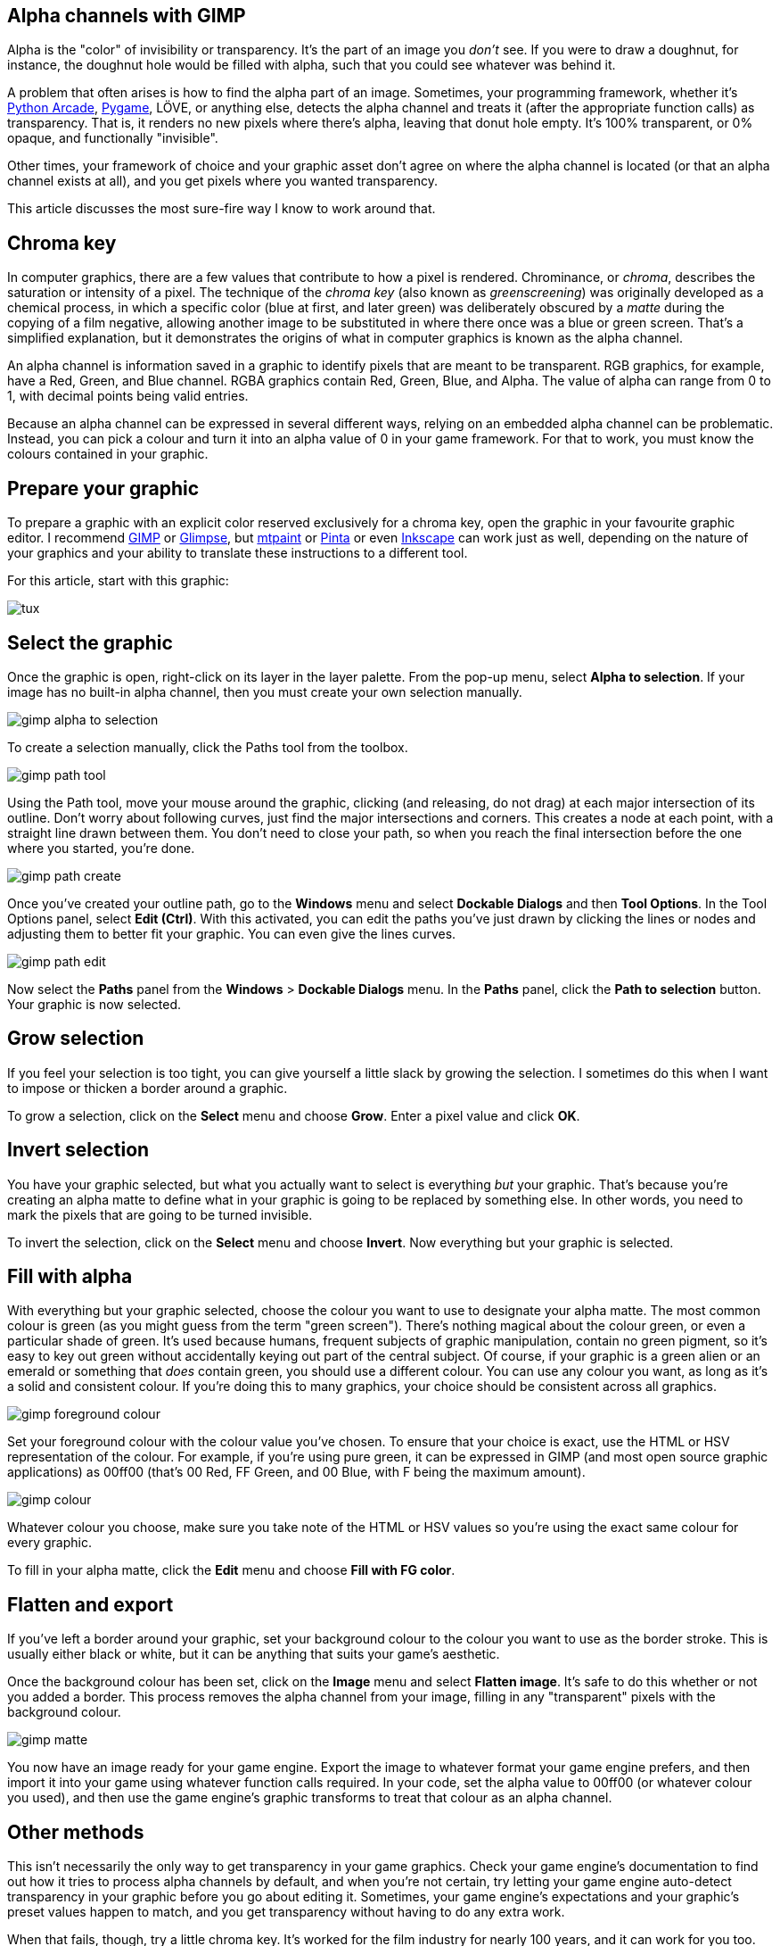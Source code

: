 [[gimp-alpha-channel]]
Alpha channels with GIMP
------------------------

:Author: Seth Kenlon
:Email: <seth@opensource.com>
:Revision: 1.0

Alpha is the "color" of invisibility or transparency.
It's the part of an image you _don't_ see.
If you were to draw a doughnut, for instance, the doughnut hole would be filled with alpha, such that you could see whatever was behind it.

A problem that often arises is how to find the alpha part of an image.
Sometimes, your programming framework, whether it's https://opensource.com/article/18/4/easy-2d-game-creation-python-and-arcade[Python Arcade], https://opensource.com/article/17/12/game-framework-python[Pygame], LÖVE, or anything else, detects the alpha channel and treats it (after the appropriate function calls) as transparency.
That is, it renders no new pixels where there's alpha, leaving that donut hole empty.
It's 100% transparent, or 0% opaque, and functionally "invisible".

Other times, your framework of choice and your graphic asset don't agree on where the alpha channel is located (or that an alpha channel exists at all), and you get pixels where you wanted transparency.

This article discusses the most sure-fire way I know to work around that.

== Chroma key

In computer graphics, there are a few values that contribute to how a pixel is rendered.
Chrominance, or _chroma_, describes the saturation or intensity of a pixel.
The technique of the _chroma key_ (also known as _greenscreening_) was originally developed as a chemical process, in which a specific color (blue at first, and later green) was deliberately obscured by a _matte_ during the copying of a film negative, allowing another image to be substituted in where there once was a blue or green screen.
That's a simplified explanation, but it demonstrates the origins of what in computer graphics is known as the alpha channel.

An alpha channel is information saved in a graphic to identify pixels that are meant to be transparent.
RGB graphics, for example, have a Red, Green, and Blue channel.
RGBA graphics contain Red, Green, Blue, and Alpha.
The value of alpha can range from 0 to 1, with decimal points being valid entries.

Because an alpha channel can be expressed in several different ways, relying on an embedded alpha channel can be problematic.
Instead, you can pick a colour and turn it into an alpha value of 0 in your game framework.
For that to work, you must know the colours contained in your graphic.

== Prepare your graphic

To prepare a graphic with an explicit color reserved exclusively for a chroma key, open the graphic in your favourite graphic editor.
I recommend http://gimp.org[GIMP] or https://glimpse-editor.github.io[Glimpse], but https://opensource.com/article/17/2/mtpaint-pixel-art-animated-gifs[mtpaint] or https://www.pinta-project.com[Pinta] or even http://inkscape.org[Inkscape] can work just as well, depending on the nature of your graphics and your ability to translate these instructions to a different tool.

For this article, start with this graphic:

image:img/tux.png[]

== Select the graphic

Once the graphic is open, right-click on its layer in the layer palette.
From the pop-up menu, select *Alpha to selection*.
If your image has no built-in alpha channel, then you must create your own selection manually.

image:img/gimp_alpha-to-selection.jpg[]

To create a selection manually, click the Paths tool from the toolbox.

image:img/ gimp_path-tool.jpg[]

Using the Path tool, move your mouse around the graphic, clicking (and releasing, do not drag) at each major intersection of its outline.
Don't worry about following curves, just find the major intersections and corners.
This creates a node at each point, with a straight line drawn between them.
You don't need to close your path, so when you reach the final intersection before the one where you started, you're done.

image:img/ gimp_path-create.jpg[]

Once you've created your outline path, go to the *Windows* menu and select *Dockable Dialogs* and then *Tool Options*.
In the Tool Options panel, select *Edit (Ctrl)*.
With this activated, you can edit the paths you've just drawn by clicking the lines or nodes and adjusting them to better fit your graphic.
You can even give the lines curves.

image:img/gimp_path-edit.jpg[]

Now select the *Paths* panel from the *Windows* &gt; *Dockable Dialogs* menu.
In the *Paths* panel, click the *Path to selection* button.
Your graphic is now selected.

== Grow selection

If you feel your selection is too tight, you can give yourself a little slack by growing the selection.
I sometimes do this when I want to impose or thicken a border around a graphic.

To grow a selection, click on the *Select* menu and choose *Grow*.
Enter a pixel value and click *OK*.

== Invert selection

You have your graphic selected, but what you actually want to select is everything _but_ your graphic.
That's because you're creating an alpha matte to define what in your graphic is going to be replaced by something else.
In other words, you need to mark the pixels that are going to be turned invisible.

To invert the selection, click on the *Select* menu and choose *Invert*.
Now everything but your graphic is selected.

== Fill with alpha

With everything but your graphic selected, choose the colour you want to use to designate your alpha matte.
The most common colour is green (as you might guess from the term "green screen").
There's nothing magical about the colour green, or even a particular shade of green.
It's used because humans, frequent subjects of graphic manipulation, contain no green pigment, so it's easy to key out green without accidentally keying out part of the central subject.
Of course, if your graphic is a green alien or an emerald or something that _does_ contain green, you should use a different colour.
You can use any colour you want, as long as it's a solid and consistent colour.
If you're doing this to many graphics, your choice should be consistent across all graphics.

image:img/gimp_foreground-colour.jpg[]

Set your foreground colour with the colour value you've chosen.
To ensure that your choice is exact, use the HTML or HSV representation of the colour.
For example, if you're using pure green, it can be expressed in GIMP (and most open source graphic applications) as 00ff00 (that's 00 Red, FF Green, and 00 Blue, with F being the maximum amount).

image:img/gimp_colour.jpg[]

Whatever colour you choose, make sure you take note of the HTML or HSV values so you're using the exact same colour for every graphic.

To fill in your alpha matte, click the *Edit* menu and choose *Fill with FG color*.

== Flatten and export

If you've left a border around your graphic, set your background colour to the colour you want to use as the border stroke.
This is usually either black or white, but it can be anything that suits your game's aesthetic.

Once the background colour has been set, click on the *Image* menu and select *Flatten image*.
It's safe to do this whether or not you added a border.
This process removes the alpha channel from your image, filling in any "transparent" pixels with the background colour.

image:img/gimp_matte.jpg[]

You now have an image ready for your game engine.
Export the image to whatever format your game engine prefers, and then import it into your game using whatever function calls required.
In your code, set the alpha value to 00ff00 (or whatever colour you used), and then use the game engine's graphic transforms to treat that colour as an alpha channel.

== Other methods

This isn't necessarily the only way to get transparency in your game graphics.
Check your game engine's documentation to find out how it tries to process alpha channels by default, and when you're not certain, try letting your game engine auto-detect transparency in your graphic before you go about editing it.
Sometimes, your game engine's expectations and your graphic's preset values happen to match, and you get transparency without having to do any extra work.

When that fails, though, try a little chroma key.
It's worked for the film industry for nearly 100 years, and it can work for you too.

